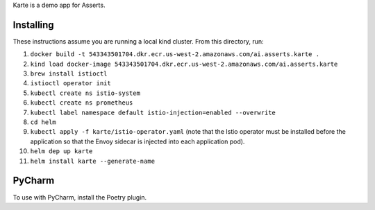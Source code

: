 Karte is a demo app for Asserts.

Installing
==========
These instructions assume you are running a local kind cluster.
From this directory, run:

1. ``docker build -t 543343501704.dkr.ecr.us-west-2.amazonaws.com/ai.asserts.karte .``

2. ``kind load docker-image 543343501704.dkr.ecr.us-west-2.amazonaws.com/ai.asserts.karte``

3. ``brew install istioctl``

4. ``istioctl operator init``

5. ``kubectl create ns istio-system``

6. ``kubectl create ns prometheus``

7. ``kubectl label namespace default istio-injection=enabled --overwrite``

8. ``cd helm``

9. ``kubectl apply -f karte/istio-operator.yaml`` (note that the Istio operator must be installed before the application so that the Envoy sidecar is injected into each application pod).

10. ``helm dep up karte``

11. ``helm install karte --generate-name``

PyCharm
=======
To use with PyCharm, install the Poetry plugin.
